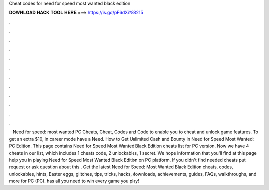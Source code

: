 Cheat codes for need for speed most wanted black edition

𝐃𝐎𝐖𝐍𝐋𝐎𝐀𝐃 𝐇𝐀𝐂𝐊 𝐓𝐎𝐎𝐋 𝐇𝐄𝐑𝐄 ===> https://is.gd/pF6dXi?88215

.

.

.

.

.

.

.

.

.

.

.

.

 · Need for speed: most wanted PC Cheats, Cheat, Codes and Code to enable you to cheat and unlock game features. To get an extra $10, in career mode have a Need. How to Get Unlimited Cash and Bounty in Need for Speed Most Wanted: PC Edition. This page contains Need for Speed Most Wanted Black Edition cheats list for PC version. Now we have 4 cheats in our list, which includes 1 cheats code, 2 unlockables, 1 secret. We hope information that you'll find at this page help you in playing Need for Speed Most Wanted Black Edition on PC platform. If you didn't find needed cheats put request or ask question about this . Get the latest Need for Speed: Most Wanted Black Edition cheats, codes, unlockables, hints, Easter eggs, glitches, tips, tricks, hacks, downloads, achievements, guides, FAQs, walkthroughs, and more for PC (PC).  has all you need to win every game you play!